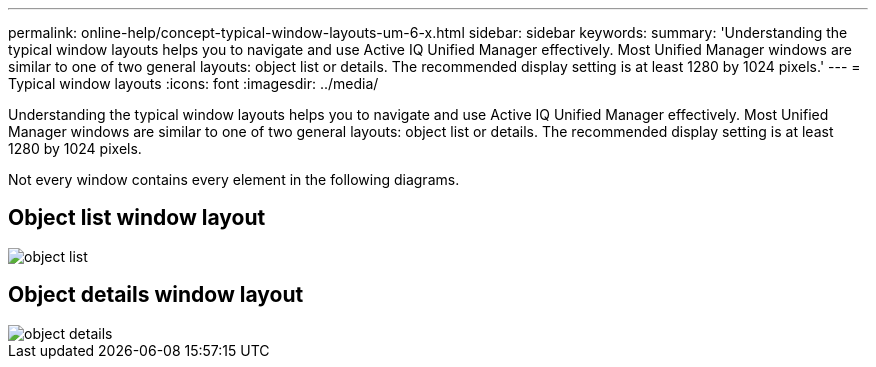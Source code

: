 ---
permalink: online-help/concept-typical-window-layouts-um-6-x.html
sidebar: sidebar
keywords: 
summary: 'Understanding the typical window layouts helps you to navigate and use Active IQ Unified Manager effectively. Most Unified Manager windows are similar to one of two general layouts: object list or details. The recommended display setting is at least 1280 by 1024 pixels.'
---
= Typical window layouts
:icons: font
:imagesdir: ../media/

[.lead]
Understanding the typical window layouts helps you to navigate and use Active IQ Unified Manager effectively. Most Unified Manager windows are similar to one of two general layouts: object list or details. The recommended display setting is at least 1280 by 1024 pixels.

Not every window contains every element in the following diagrams.

== Object list window layout

image::../media/object-list.png[]

== Object details window layout

image::../media/object-details.gif[]

